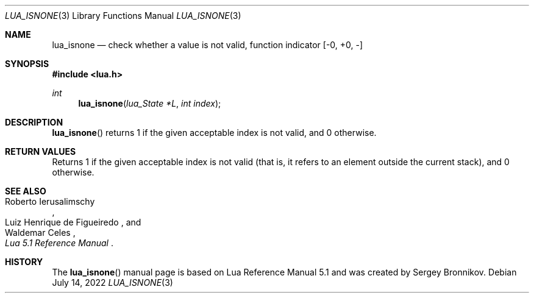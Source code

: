 .Dd $Mdocdate: July 14 2022 $
.Dt LUA_ISNONE 3
.Os
.Sh NAME
.Nm lua_isnone
.Nd check whether a value is not valid, function indicator
.Bq -0, +0, -
.Sh SYNOPSIS
.In lua.h
.Ft int
.Fn lua_isnone "lua_State *L" "int index"
.Sh DESCRIPTION
.Fn lua_isnone
returns 1 if the given acceptable index is not valid, and 0 otherwise.
.Sh RETURN VALUES
Returns 1 if the given acceptable index is not valid (that is, it refers to an
element outside the current stack), and 0 otherwise.
.Sh SEE ALSO
.Rs
.%A Roberto Ierusalimschy
.%A Luiz Henrique de Figueiredo
.%A Waldemar Celes
.%T Lua 5.1 Reference Manual
.Re
.Sh HISTORY
The
.Fn lua_isnone
manual page is based on Lua Reference Manual 5.1 and was created by Sergey Bronnikov.
